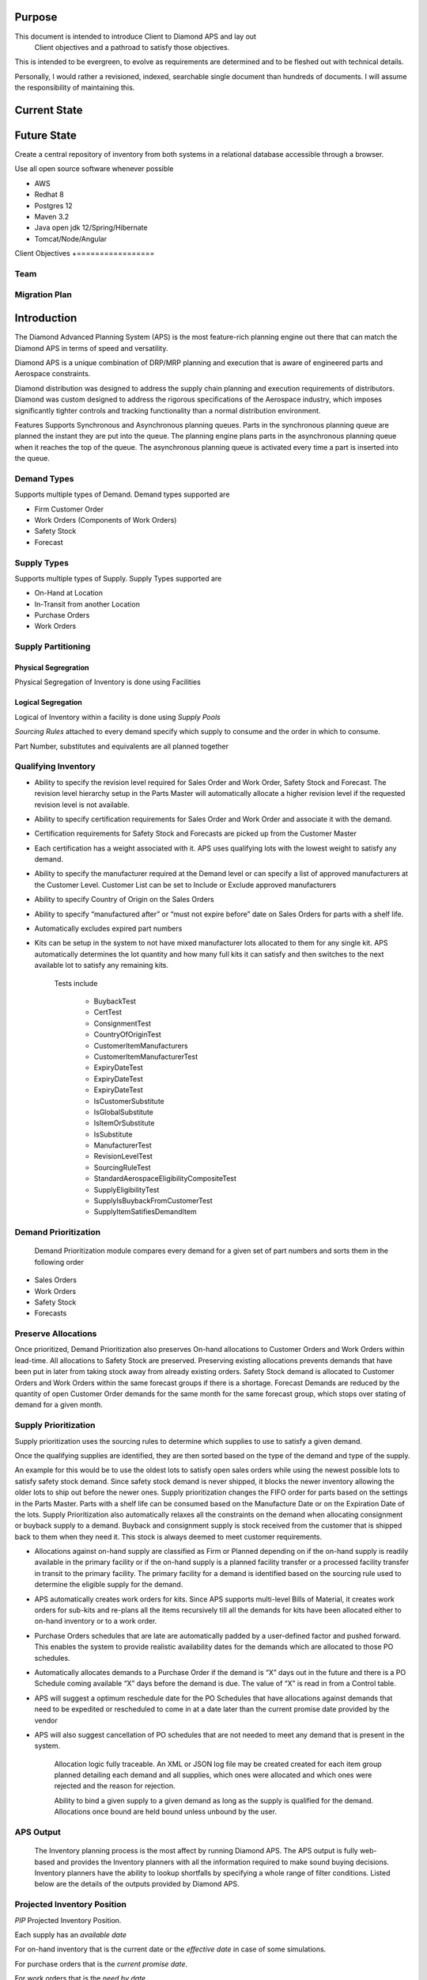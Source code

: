 Purpose
=======

This document is intended to introduce Client to Diamond APS and lay out
    Client objectives and a pathroad to satisfy those objectives.

This is intended to be evergreen, to evolve as requirements are
determined and to be fleshed out with technical details.

Personally, I would rather a revisioned, indexed, searchable single
document than hundreds of documents. I will assume the responsibility of
maintaining this.

Current State
=============

Future State
============

Create a central repository of inventory from both systems in a
relational database accessible through a browser.

Use all open source software whenever possible

-  AWS
-  Redhat 8
-  Postgres 12
-  Maven 3.2
-  Java open jdk 12/Spring/Hibernate
-  Tomcat/Node/Angular

Client Objectives +=================

Team
----

Migration Plan
--------------

Introduction
============

The Diamond Advanced Planning System (APS) is the most feature-rich
planning engine out there that can match the Diamond APS in terms of
speed and versatility.

Diamond APS is a unique combination of DRP/MRP planning and execution
that is aware of engineered parts and Aerospace constraints.

Diamond distribution was designed to address the supply chain planning
and execution requirements of distributors. Diamond was custom designed
to address the rigorous specifications of the Aerospace industry, which
imposes significantly tighter controls and tracking functionality than a
normal distribution environment.

Features Supports Synchronous and Asynchronous planning queues. Parts in
the synchronous planning queue are planned the instant they are put into
the queue. The planning engine plans parts in the asynchronous planning
queue when it reaches the top of the queue. The asynchronous planning
queue is activated every time a part is inserted into the queue.

Demand Types
------------

Supports multiple types of Demand. Demand types supported are

-  Firm Customer Order
-  Work Orders (Components of Work Orders)
-  Safety Stock
-  Forecast

Supply Types
------------

Supports multiple types of Supply. Supply Types supported are

-  On-Hand at Location
-  In-Transit from another Location
-  Purchase Orders
-  Work Orders

Supply Partitioning
-------------------

Physical Segregration
~~~~~~~~~~~~~~~~~~~~~

Physical Segregation of Inventory is done using Facilities

Logical Segregation
~~~~~~~~~~~~~~~~~~~

Logical of Inventory within a facility is done using *Supply Pools*

*Sourcing Rules* attached to every demand specify which supply to
consume and the order in which to consume.

Part Number, substitutes and equivalents are all planned together

Qualifying Inventory
--------------------

-  Ability to specify the revision level required for Sales Order and
   Work Order, Safety Stock and Forecast. The revision level hierarchy
   setup in the Parts Master will automatically allocate a higher
   revision level if the requested revision level is not available.
-  Ability to specify certification requirements for Sales Order and
   Work Order and associate it with the demand.
-  Certification requirements for Safety Stock and Forecasts are picked
   up from the Customer Master
-  Each certification has a weight associated with it. APS uses
   qualifying lots with the lowest weight to satisfy any demand.
-  Ability to specify the manufacturer required at the Demand level or
   can specify a list of approved manufacturers at the Customer Level.
   Customer List can be set to Include or Exclude approved manufacturers
-  Ability to specify Country of Origin on the Sales Orders
-  Ability to specify “manufactured after” or “must not expire before”
   date on Sales Orders for parts with a shelf life.
-  Automatically excludes expired part numbers
-  Kits can be setup in the system to not have mixed manufacturer lots
   allocated to them for any single kit. APS automatically determines
   the lot quantity and how many full kits it can satisfy and then
   switches to the next available lot to satisfy any remaining kits.

    Tests include

        -  BuybackTest
        -  CertTest
        -  ConsignmentTest
        -  CountryOfOriginTest
        -  CustomerItemManufacturers
        -  CustomerItemManufacturerTest
        -  ExpiryDateTest
        -  ExpiryDateTest
        -  ExpiryDateTest
        -  IsCustomerSubstitute
        -  IsGlobalSubstitute
        -  IsItemOrSubstitute
        -  IsSubstitute
        -  ManufacturerTest
        -  RevisionLevelTest
        -  SourcingRuleTest
        -  StandardAerospaceEligibilityCompositeTest
        -  SupplyEligibilityTest
        -  SupplyIsBuybackFromCustomerTest
        -  SupplyItemSatifiesDemandItem

Demand Prioritization
---------------------

    Demand Prioritization module compares every demand for a given set
    of part numbers and sorts them in the following order

-  Sales Orders
-  Work Orders
-  Safety Stock
-  Forecasts

Preserve Allocations
--------------------

Once prioritized, Demand Prioritization also preserves On-hand
allocations to Customer Orders and Work Orders within lead-time. All
allocations to Safety Stock are preserved. Preserving existing
allocations prevents demands that have been put in later from taking
stock away from already existing orders. Safety Stock demand is
allocated to Customer Orders and Work Orders within the same forecast
groups if there is a shortage. Forecast Demands are reduced by the
quantity of open Customer Order demands for the same month for the same
forecast group, which stops over stating of demand for a given month.

Supply Prioritization
---------------------

Supply prioritization uses the sourcing rules to determine which
supplies to use to satisfy a given demand.

Once the qualifying supplies are identified, they are then sorted based
on the type of the demand and type of the supply.

An example for this would be to use the oldest lots to satisfy open
sales orders while using the newest possible lots to satisfy safety
stock demand. Since safety stock demand is never shipped, it blocks the
newer inventory allowing the older lots to ship out before the newer
ones. Supply prioritization changes the FIFO order for parts based on
the settings in the Parts Master. Parts with a shelf life can be
consumed based on the Manufacture Date or on the Expiration Date of the
lots. Supply Prioritization also automatically relaxes all the
constraints on the demand when allocating consignment or buyback supply
to a demand. Buyback and consignment supply is stock received from the
customer that is shipped back to them when they need it. This stock is
always deemed to meet customer requirements.

-  Allocations against on-hand supply are classified as Firm or Planned
   depending on if the on-hand supply is readily available in the
   primary facility or if the on-hand supply is a planned facility
   transfer or a processed facility transfer in transit to the primary
   facility. The primary facility for a demand is identified based on
   the sourcing rule used to determine the eligible supply for the
   demand.
-  APS automatically creates work orders for kits. Since APS supports
   multi-level Bills of Material, it creates work orders for sub-kits
   and re-plans all the items recursively till all the demands for kits
   have been allocated either to on-hand inventory or to a work order.
-  Purchase Orders schedules that are late are automatically padded by a
   user-defined factor and pushed forward. This enables the system to
   provide realistic availability dates for the demands which are
   allocated to those PO schedules.
-  Automatically allocates demands to a Purchase Order if the demand is
   “X” days out in the future and there is a PO Schedule coming
   available “X” days before the demand is due. The value of “X” is read
   in from a Control table.
-  APS will suggest a optimum reschedule date for the PO Schedules that
   have allocations against demands that need to be expedited or
   rescheduled to come in at a date later than the current promise date
   provided by the vendor
-  APS will also suggest cancellation of PO schedules that are not
   needed to meet any demand that is present in the system.

    Allocation logic fully traceable. An XML or JSON log file may be
    created created for each item group planned detailing each demand
    and all supplies, which ones were allocated and which ones were
    rejected and the reason for rejection.

    Ability to bind a given supply to a given demand as long as the
    supply is qualified for the demand. Allocations once bound are held
    bound unless unbound by the user.

APS Output
----------

    The Inventory planning process is the most affect by running Diamond
    APS. The APS output is fully web-based and provides the Inventory
    planners with all the information required to make sound buying
    decisions. Inventory planners have the ability to lookup shortfalls
    by specifying a whole range of filter conditions. Listed below are
    the details of the outputs provided by Diamond APS.

Projected Inventory Position
----------------------------

*PIP* Projected Inventory Position.

Each supply has an *available date*

For on-hand inventory that is the current date or the *effective date*
in case of some simulations.

For purchase orders that is the *current promise date*.

For work orders that is the *need by date*.

A timeline is created by generating *buckets*, typically calendar
months.

Each supply has its own PIP, which is strictly decreasing. Allocations
of demand are bucketed based on *current promise date* or the associated
supply *available date*, whichever is later.

In the aggregate positions can increase and decrease as in a traditional
DRP system. Aggregations can be at the part, supply pool, facility level
or any combination thereof.

If the availability date for a demand is greater than the *current
promise date*, there is a shortage. This shortage may be actionable

-  Expedite the purchase order
-  Relieve other supply to satisfy this demand by changing its supply
   pool
-  Create a new requisition

If the earliest demand date for a supply falls in a later bucket than
the supply availability this may be actionable:

-  Reschedule the Purchase Order or Work Order

Consideration must be made to eliminate *nervouos* adjustments, those
for a short time period or for dollar amounts such that de-expediting
costs exceed the time value of the early receipt

Traditional DRP PIP

--------------

TODO make a table

::

    11/2019 12/2019 01/2020 02/2020 03/2020
    Onhand 1000 400 250 900 750
    Forecast 150 150 150 150 150
    Orders 600 30
    Replen
    Additional Replen 800
    Projected 400 250 900 750 600

In traditional DRP the additional replenishment is an Economic Order
Quantity *EOQ*

This is not applicable to aerospace due to the unit price sensitivity to
order quantity.

You probably know what an *EOQ*, if not a quick refresher is just a
*google* or *duckduckgo* search away.

This model also fails to take into consideration a myriad of constraints
which may make a given supply ineligible for a given demand. This is a
model for SKU inventory, not for engineered parts.

Note that orders and forecast are both demands but are not aggregated,
orders *consume* *the forecast*.

Optimal Replenishment Quantity

Shortages
---------

Diamond APS classifies shortages into the following categories

-  Unallocated Customer Orders
-  Unallocated Work Orders
-  Unallocated Safety Stock
-  Unallocated Forecasts
-  Customers Orders allocated beyond the requested date
-  Work Orders allocated beyond the requested date
-  Safety Stock allocated beyond the requested date
-  Forecasts allocated beyond the requested date

Users can choose a combination of any of these shortage conditions and
then apply the following filters to narrow their search

Part Number Mask (A wildcard search for a range of Part Numbers)

The Part Category. Normally buyers are responsible for purchasing a
certain category or categories of parts. This help narrow the results to
only the parts they are responsible for purchasing.

Within Lead Time. This restricts the output only to shortages that occur
within the lead time for a given

Part Outstanding Vendor Quotes less than “X” days. This further narrows
the search and ignores the parts that have outstanding vendor quotes
that are less than “X” days old. Vendors normally take some time to
respond to quotes and this help buyers from seeing the same parts on the
list even after they have worked on it.

Planning Horizon End Date. This restricts the list of parts being shown
to have shortages only within the Date specified here Buyer. This only
shows the parts the specified buyer is responsible for buying.

Customer Code. This restricts the list of parts only to the shortages
for the customer specified. Maximum Part to display. The default is set
to 100. The users can specify any number greater than 0.

Once the search criteria is specified, APS will go through its planning
results and find all the part numbers that match the specified search
criteria. It will then sort them into 4 groups.

-  Unallocated or Late Customer Orders
-  Unallocated or Late Work Orders
-  Unallocated or Late Safety Stock
-  Unallocated or Late Forecasts

A Part will only appear in one of these groups, the group in which the
part has the earliest shortage. Each part then links off into a 12-month
time-phased view of the Demand and Supply outlook. The time-phased
output has columns for past due, current, 12 months starting with the
current month and a column for demands and supplies coming in beyond 12
months. This page also provides links to see the following information
The Allocation Trace Log. This file contains a complete log of the
allocation process for the part and all its substitutes and equivalents.
Provides a listing of all the supplies available to allocation and also
lists each demand followed by which supplies were allocated to it and
which supplies were not and also provides a reason for ineligible
supplies for the Demand.

Work Book. The Work Book create an excel spread sheet with the following
information about the Part.

The On-Hand inventory summary by Lot, Facility and Supply Pool,

-  Customer Quotes
-  Vendor Quotes
-  Open Purchase Orders
-  Open Sales Orders
-  Shipments and a forecast by forecast group.
-  Provides a cross-tab view of the customers and their approved
   manufacturers. Helps buyers make a choice of buying from the
   manufacturer that will satisfy the most number of customers.

The work book can then be saved of and helps buyers maintain a log of
the demand/supply scenario at the time they made any purchase. The
system takes a snapshot of the full state of planning at the time of
requisition approval.

A listing of all available supply and which demands it is allocated to A
listing of all demands and what supplies are allocated to it Approved
Manufacturers.

Rescheduling information for any PO Schedules in the system Shipment
Details. Provides a listing of all the shipment of this part to any
customer. Forecast History. Provides a time-phased display of the
forecast history by forecast group for the given part. Also lists the
forecasts by forecast group. Shipment Summary. Provides a year-month
cross-tab of shipment of this part. Shipment Summary by Customer.
Provides a year-month cross-tab of shipment by customer of this part.
Ability to lookup shortfalls by the following

-  Item Certification
-  Manufacturer and vendor certification
-  Lists shortfalls based on explicit certifications requested on the
   Demand. A review of these might help the user offer
-  Country of Origin
-  Approved Manufacturer
-  Explicit Manufacturer Requested on the Demand
-  Revision Level
-  Re-certification opportunities

Ability to lookup Rescheduling Requirements in the following groups

Reports
-------

Purchase Orders to be Expedited
~~~~~~~~~~~~~~~~~~~~~~~~~~~~~~~

Provides a summary by Vendor of the Purchase Orders that need to be
expedited to meet current and forecasted demand. Users can then drill
down into each Vendor and look at each individual PO Schedules need to
be expedited and the system also suggested expedite date taking into
account the time required to process the receipt after it arrives.

Purchase Orders to be Rescheduled
~~~~~~~~~~~~~~~~~~~~~~~~~~~~~~~~~

Provides a summary by Vendor of the Carrying Cost and the Cancelable
Cost for PO Schedules that can either be pushed out for cancelled. Users
can then drill down into each Vendor and look at each individual PO
Schedule that needs to be rescheduled. For PO schedules that need to be
pushed out, the system suggests the new date by which they are required.

Purchase Orders to be Cancelled
~~~~~~~~~~~~~~~~~~~~~~~~~~~~~~~

Provides a summary by Vendor of the Cancelable cost of outstanding PO
Schedules. Users can then drill down into each Vendor and see the
individual PO Schedules that need to be cancelled.Export Dymax ISAM
files to flat files.

Using javautil fixed record mapping utility populate RDBMS tables that
map to Dymax records

Write conversion scripts to convert to Diamond Schema.

Supplement with additional data as necessary

Choose the 100 highest value parts as the basis of test suite of data.

Setup Rules

Augment data - setup multiple equivalents, quality assurance valuations,
etc.

Run a plan against the parts and review
